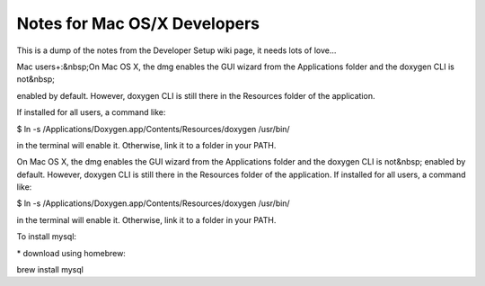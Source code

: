 =============================
Notes for Mac OS/X Developers
=============================

This is a dump of the notes from the Developer Setup wiki page, it needs lots of love...

Mac users+:&nbsp;On Mac OS X, the dmg enables the GUI wizard from the Applications folder and the doxygen CLI is not&nbsp;

enabled by default. However, doxygen CLI is still there in the Resources folder of the application.

If installed for all users, a command like:

$ ln \-s /Applications/Doxygen.app/Contents/Resources/doxygen /usr/bin/

in the terminal will enable it. Otherwise, link it to a folder in your PATH.

On Mac OS X, the dmg enables the GUI wizard from the Applications folder and the doxygen CLI is not&nbsp;
enabled by default. However, doxygen CLI is still there in the Resources folder of the application.
If installed for all users, a command like:

$ ln \-s /Applications/Doxygen.app/Contents/Resources/doxygen /usr/bin/

in the terminal will enable it. Otherwise, link it to a folder in your PATH.

To install mysql:

\* download using homebrew:

brew install mysql

